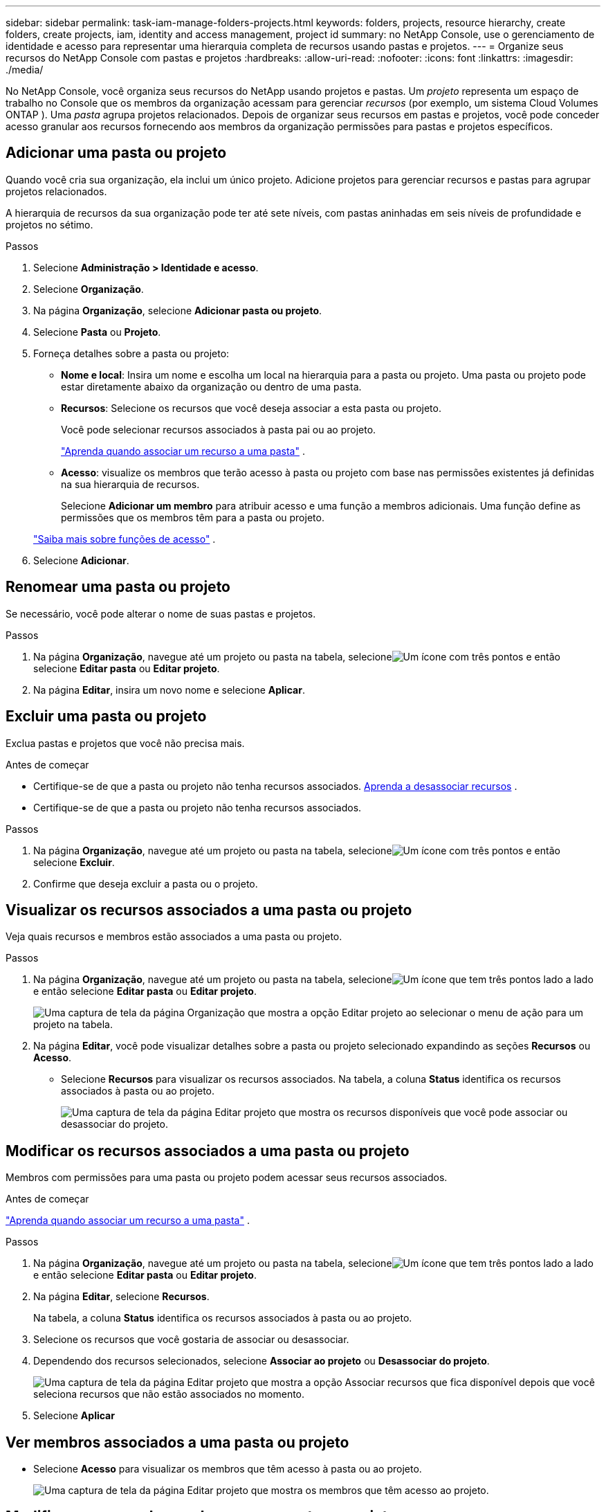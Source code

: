 ---
sidebar: sidebar 
permalink: task-iam-manage-folders-projects.html 
keywords: folders, projects, resource hierarchy, create folders, create projects, iam, identity and access management, project id 
summary: no NetApp Console, use o gerenciamento de identidade e acesso para representar uma hierarquia completa de recursos usando pastas e projetos. 
---
= Organize seus recursos do NetApp Console com pastas e projetos
:hardbreaks:
:allow-uri-read: 
:nofooter: 
:icons: font
:linkattrs: 
:imagesdir: ./media/


[role="lead"]
No NetApp Console, você organiza seus recursos do NetApp usando projetos e pastas.  Um _projeto_ representa um espaço de trabalho no Console que os membros da organização acessam para gerenciar _recursos_ (por exemplo, um sistema Cloud Volumes ONTAP ).  Uma _pasta_ agrupa projetos relacionados.  Depois de organizar seus recursos em pastas e projetos, você pode conceder acesso granular aos recursos fornecendo aos membros da organização permissões para pastas e projetos específicos.



== Adicionar uma pasta ou projeto

Quando você cria sua organização, ela inclui um único projeto.  Adicione projetos para gerenciar recursos e pastas para agrupar projetos relacionados.

A hierarquia de recursos da sua organização pode ter até sete níveis, com pastas aninhadas em seis níveis de profundidade e projetos no sétimo.

.Passos
. Selecione *Administração > Identidade e acesso*.
. Selecione *Organização*.
. Na página *Organização*, selecione *Adicionar pasta ou projeto*.
. Selecione *Pasta* ou *Projeto*.
. Forneça detalhes sobre a pasta ou projeto:
+
** *Nome e local*: Insira um nome e escolha um local na hierarquia para a pasta ou projeto.  Uma pasta ou projeto pode estar diretamente abaixo da organização ou dentro de uma pasta.
** *Recursos*: Selecione os recursos que você deseja associar a esta pasta ou projeto.
+
Você pode selecionar recursos associados à pasta pai ou ao projeto.

+
link:concept-identity-and-access-management.html#associate-resource-folder["Aprenda quando associar um recurso a uma pasta"] .

** *Acesso*: visualize os membros que terão acesso à pasta ou projeto com base nas permissões existentes já definidas na sua hierarquia de recursos.
+
Selecione *Adicionar um membro* para atribuir acesso e uma função a membros adicionais. Uma função define as permissões que os membros têm para a pasta ou projeto.

+
link:reference-iam-predefined-roles.html["Saiba mais sobre funções de acesso"] .



. Selecione *Adicionar*.




== Renomear uma pasta ou projeto

Se necessário, você pode alterar o nome de suas pastas e projetos.

.Passos
. Na página *Organização*, navegue até um projeto ou pasta na tabela, selecioneimage:icon-action.png["Um ícone com três pontos"] e então selecione *Editar pasta* ou *Editar projeto*.
. Na página *Editar*, insira um novo nome e selecione *Aplicar*.




== Excluir uma pasta ou projeto

Exclua pastas e projetos que você não precisa mais.

.Antes de começar
* Certifique-se de que a pasta ou projeto não tenha recursos associados. <<modify-resources,Aprenda a desassociar recursos>> .
* Certifique-se de que a pasta ou projeto não tenha recursos associados.


.Passos
. Na página *Organização*, navegue até um projeto ou pasta na tabela, selecioneimage:icon-action.png["Um ícone com três pontos"] e então selecione *Excluir*.
. Confirme que deseja excluir a pasta ou o projeto.




== Visualizar os recursos associados a uma pasta ou projeto

Veja quais recursos e membros estão associados a uma pasta ou projeto.

.Passos
. Na página *Organização*, navegue até um projeto ou pasta na tabela, selecioneimage:icon-action.png["Um ícone que tem três pontos lado a lado"] e então selecione *Editar pasta* ou *Editar projeto*.
+
image:screenshot-iam-edit-project.png["Uma captura de tela da página Organização que mostra a opção Editar projeto ao selecionar o menu de ação para um projeto na tabela."]

. Na página *Editar*, você pode visualizar detalhes sobre a pasta ou projeto selecionado expandindo as seções *Recursos* ou *Acesso*.
+
** Selecione *Recursos* para visualizar os recursos associados.  Na tabela, a coluna *Status* identifica os recursos associados à pasta ou ao projeto.
+
image:screenshot-iam-allocated-resources.png["Uma captura de tela da página Editar projeto que mostra os recursos disponíveis que você pode associar ou desassociar do projeto."]







== Modificar os recursos associados a uma pasta ou projeto

Membros com permissões para uma pasta ou projeto podem acessar seus recursos associados.

.Antes de começar
link:concept-identity-and-access-management.html#associate-resource-folder["Aprenda quando associar um recurso a uma pasta"] .

.Passos
. Na página *Organização*, navegue até um projeto ou pasta na tabela, selecioneimage:icon-action.png["Um ícone que tem três pontos lado a lado"] e então selecione *Editar pasta* ou *Editar projeto*.
. Na página *Editar*, selecione *Recursos*.
+
Na tabela, a coluna *Status* identifica os recursos associados à pasta ou ao projeto.

. Selecione os recursos que você gostaria de associar ou desassociar.
. Dependendo dos recursos selecionados, selecione *Associar ao projeto* ou *Desassociar do projeto*.
+
image:screenshot-iam-associate-resources.png["Uma captura de tela da página Editar projeto que mostra a opção Associar recursos que fica disponível depois que você seleciona recursos que não estão associados no momento."]

. Selecione *Aplicar*




== Ver membros associados a uma pasta ou projeto

* Selecione *Acesso* para visualizar os membros que têm acesso à pasta ou ao projeto.
+
image:screenshot-iam-member-access.png["Uma captura de tela da página Editar projeto que mostra os membros que têm acesso ao projeto."]





== Modificar o acesso de membros a uma pasta ou projeto

Modifique o acesso dos membros para garantir que os membros certos possam acessar os recursos associados.

O acesso de membro fornecido em um nível hierárquico mais alto não pode ser alterado em níveis mais baixos.  Atualize as permissões dos membros no nível hierárquico superior para alterar o acesso.  Alternativamente, você podelink:task-iam-manage-roles.html#manage-permissions["gerenciar permissões na página de membros"] .

link:concept-identity-and-access-management.html#role-inheritance["Saiba mais sobre herança de funções"] .

.Passos
. Na página *Organização*, navegue até um projeto ou pasta na tabela, selecioneimage:icon-action.png["Um ícone que tem três pontos lado a lado"] e então selecione *Editar pasta* ou *Editar projeto*.
. Na página *Editar*, selecione *Acesso* para visualizar a lista de membros que têm acesso à pasta ou projeto selecionado.
. Modificar acesso de membro:
+
** *Adicionar um membro*: Selecione o membro que você gostaria de adicionar à pasta ou projeto e atribua uma função a ele.
** *Alterar a função de um membro*: Para qualquer membro com uma função diferente de Administrador da Organização, selecione a função existente e escolha uma nova função.
** *Remover acesso de membro*: Para membros que têm uma função definida na pasta ou projeto que você está visualizando, você pode remover o acesso deles.


. Selecione *Aplicar*.




== Informações relacionadas

* link:concept-identity-and-access-management.html["Saiba mais sobre identidade e acesso no NetApp Console"]
* link:task-iam-get-started.html["Comece com identidade e acesso"]
* https://docs.netapp.com/us-en/bluexp-automation/tenancyv4/overview.html["Saiba mais sobre a API de identidade e acesso"]


